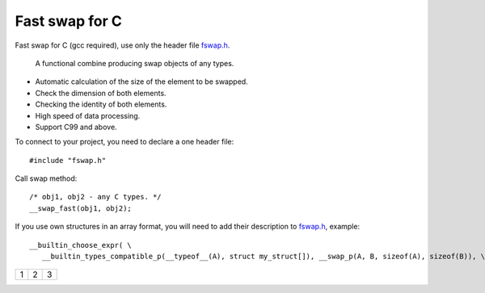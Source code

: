 Fast swap for C
===========================================

Fast swap for C (gcc required), use only the header file `fswap.h <https://github.com/PetersSharp/Fast-Swap-for-C/blob/master/fswap.h>`_.

   A functional combine producing swap objects of any types.

- Automatic calculation of the size of the element to be swapped.
- Check the dimension of both elements.
- Checking the identity of both elements.
- High speed of data processing.
- Support C99 and above.

To connect to your project, you need to declare a one header file::

   #include "fswap.h"

Call swap method::

   /* obj1, obj2 - any C types. */
   __swap_fast(obj1, obj2);


If you use own structures in an array format, you will need to add their description to 
`fswap.h <https://github.com/PetersSharp/Fast-Swap-for-C/blob/master/fswap.h>`_, example::

   __builtin_choose_expr( \
      __builtin_types_compatible_p(__typeof__(A), struct my_struct[]), __swap_p(A, B, sizeof(A), sizeof(B)), \


+---------------------+---------+---+
|1                    |        2| 3 |
+---------------------+---------+---+

+-------------------------------------------------+
| Array full size swap types:  |
+============+============+===========+===========+
| int[] | const int[] | unsigned int[] | const unsigned int[] |
| short[] | const short[] | unsigned short[] | const unsigned short[] |
| long[] | const long[] | unsigned long[] | const unsigned long[] |
| long long[] | const long long[] | unsigned long long[] | unsigned const long long[] |
| char[] | const char[] | unsigned char[] | const unsigned char[] |
+------------+------------+-----------+-----------+
